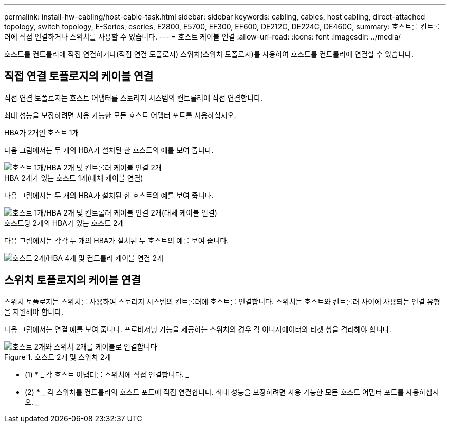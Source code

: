 ---
permalink: install-hw-cabling/host-cable-task.html 
sidebar: sidebar 
keywords: cabling, cables, host cabling, direct-attached topology, switch topology, E-Series, eseries, E2800, E5700, EF300, EF600, DE212C, DE224C, DE460C, 
summary: 호스트를 컨트롤러에 직접 연결하거나 스위치를 사용할 수 있습니다. 
---
= 호스트 케이블 연결
:allow-uri-read: 
:icons: font
:imagesdir: ../media/


[role="lead"]
호스트를 컨트롤러에 직접 연결하거나(직접 연결 토폴로지) 스위치(스위치 토폴로지)를 사용하여 호스트를 컨트롤러에 연결할 수 있습니다.



== 직접 연결 토폴로지의 케이블 연결

직접 연결 토폴로지는 호스트 어댑터를 스토리지 시스템의 컨트롤러에 직접 연결합니다.

최대 성능을 보장하려면 사용 가능한 모든 호스트 어댑터 포트를 사용하십시오.

.HBA가 2개인 호스트 1개
다음 그림에서는 두 개의 HBA가 설치된 한 호스트의 예를 보여 줍니다.

image::../media/1host_2hbas_ieops-2145.svg[호스트 1개/HBA 2개 및 컨트롤러 케이블 연결 2개]

.HBA 2개가 있는 호스트 1개(대체 케이블 연결)
다음 그림에서는 두 개의 HBA가 설치된 한 호스트의 예를 보여 줍니다.

image::../media/1host_2hbas_alternate_wkflw_ieops-2147.svg[호스트 1개/HBA 2개 및 컨트롤러 케이블 연결 2개(대체 케이블 연결)]

.호스트당 2개의 HBA가 있는 호스트 2개
다음 그림에서는 각각 두 개의 HBA가 설치된 두 호스트의 예를 보여 줍니다.

image::../media/2hosts_4hbas_ieops-2146.svg[호스트 2개/HBA 4개 및 컨트롤러 케이블 연결 2개]



== 스위치 토폴로지의 케이블 연결

스위치 토폴로지는 스위치를 사용하여 스토리지 시스템의 컨트롤러에 호스트를 연결합니다. 스위치는 호스트와 컨트롤러 사이에 사용되는 연결 유형을 지원해야 합니다.

다음 그림에서는 연결 예를 보여 줍니다. 프로비저닝 기능을 제공하는 스위치의 경우 각 이니시에이터와 타겟 쌍을 격리해야 합니다.

.호스트 2개 및 스위치 2개
image::../media/topology_host_fabric_generic.png[호스트 2개와 스위치 2개를 케이블로 연결합니다]

* (1) * _ 각 호스트 어댑터를 스위치에 직접 연결합니다. _

* (2) * _ 각 스위치를 컨트롤러의 호스트 포트에 직접 연결합니다. 최대 성능을 보장하려면 사용 가능한 모든 호스트 어댑터 포트를 사용하십시오. _
